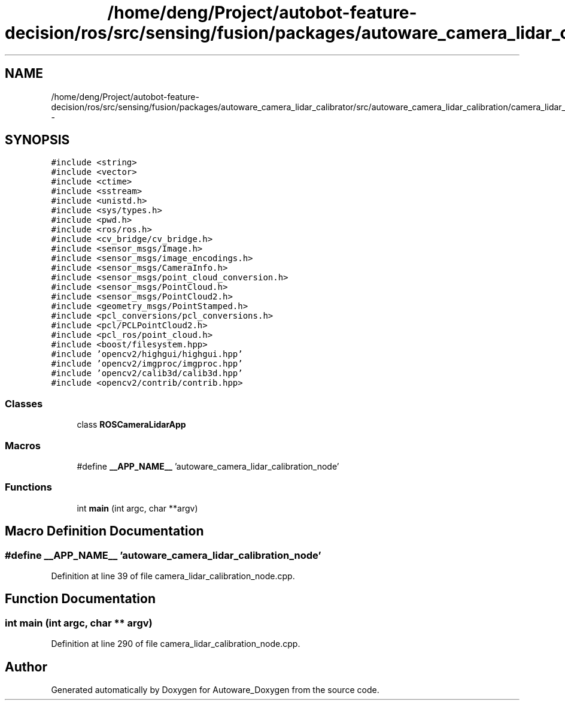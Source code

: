 .TH "/home/deng/Project/autobot-feature-decision/ros/src/sensing/fusion/packages/autoware_camera_lidar_calibrator/src/autoware_camera_lidar_calibration/camera_lidar_calibration_node.cpp" 3 "Fri May 22 2020" "Autoware_Doxygen" \" -*- nroff -*-
.ad l
.nh
.SH NAME
/home/deng/Project/autobot-feature-decision/ros/src/sensing/fusion/packages/autoware_camera_lidar_calibrator/src/autoware_camera_lidar_calibration/camera_lidar_calibration_node.cpp \- 
.SH SYNOPSIS
.br
.PP
\fC#include <string>\fP
.br
\fC#include <vector>\fP
.br
\fC#include <ctime>\fP
.br
\fC#include <sstream>\fP
.br
\fC#include <unistd\&.h>\fP
.br
\fC#include <sys/types\&.h>\fP
.br
\fC#include <pwd\&.h>\fP
.br
\fC#include <ros/ros\&.h>\fP
.br
\fC#include <cv_bridge/cv_bridge\&.h>\fP
.br
\fC#include <sensor_msgs/Image\&.h>\fP
.br
\fC#include <sensor_msgs/image_encodings\&.h>\fP
.br
\fC#include <sensor_msgs/CameraInfo\&.h>\fP
.br
\fC#include <sensor_msgs/point_cloud_conversion\&.h>\fP
.br
\fC#include <sensor_msgs/PointCloud\&.h>\fP
.br
\fC#include <sensor_msgs/PointCloud2\&.h>\fP
.br
\fC#include <geometry_msgs/PointStamped\&.h>\fP
.br
\fC#include <pcl_conversions/pcl_conversions\&.h>\fP
.br
\fC#include <pcl/PCLPointCloud2\&.h>\fP
.br
\fC#include <pcl_ros/point_cloud\&.h>\fP
.br
\fC#include <boost/filesystem\&.hpp>\fP
.br
\fC#include 'opencv2/highgui/highgui\&.hpp'\fP
.br
\fC#include 'opencv2/imgproc/imgproc\&.hpp'\fP
.br
\fC#include 'opencv2/calib3d/calib3d\&.hpp'\fP
.br
\fC#include <opencv2/contrib/contrib\&.hpp>\fP
.br

.SS "Classes"

.in +1c
.ti -1c
.RI "class \fBROSCameraLidarApp\fP"
.br
.in -1c
.SS "Macros"

.in +1c
.ti -1c
.RI "#define \fB__APP_NAME__\fP   'autoware_camera_lidar_calibration_node'"
.br
.in -1c
.SS "Functions"

.in +1c
.ti -1c
.RI "int \fBmain\fP (int argc, char **argv)"
.br
.in -1c
.SH "Macro Definition Documentation"
.PP 
.SS "#define __APP_NAME__   'autoware_camera_lidar_calibration_node'"

.PP
Definition at line 39 of file camera_lidar_calibration_node\&.cpp\&.
.SH "Function Documentation"
.PP 
.SS "int main (int argc, char ** argv)"

.PP
Definition at line 290 of file camera_lidar_calibration_node\&.cpp\&.
.SH "Author"
.PP 
Generated automatically by Doxygen for Autoware_Doxygen from the source code\&.
